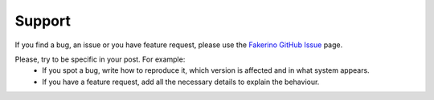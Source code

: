 Support
=======

If you find a bug, an issue or you have feature request, please use the `Fakerino GitHub Issue <https://github.com/niklongstone/Fakerino/issues>`_ page.

Please, try to be specific in your post. For example:
 * If you spot a bug, write how to reproduce it, which version is affected and in what system appears.
 * If you have a feature request, add all the necessary details to explain the behaviour.
